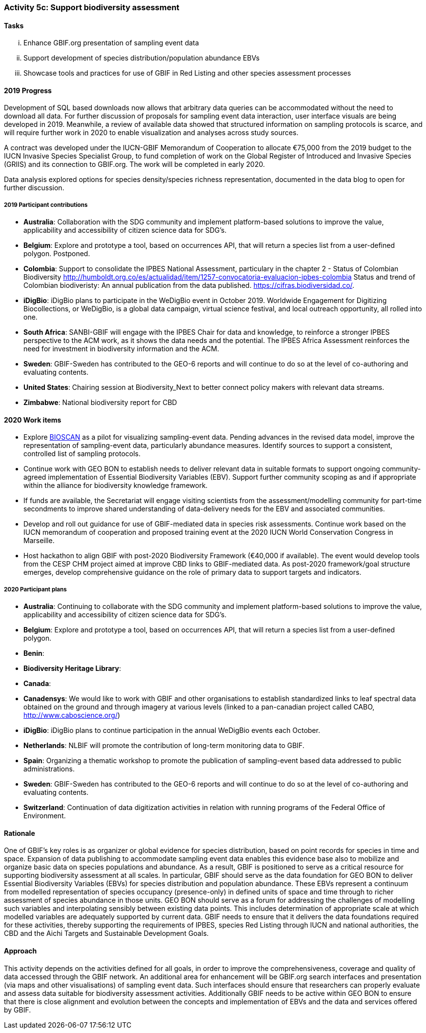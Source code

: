 === Activity 5c: Support biodiversity assessment

==== Tasks
[lowerroman]
. Enhance GBIF.org presentation of sampling event data
. Support development of species distribution/population abundance EBVs
. Showcase tools and practices for use of GBIF in Red Listing and other species assessment processes

==== 2019 Progress

Development of SQL based downloads now allows that arbitrary data queries can be accommodated without the need to download all data.
For further discussion of proposals for sampling event data interaction, user interface visuals are being developed in 2019. Meanwhile, a review of available data showed that structured information on sampling protocols is scarce, and will require further work in 2020 to enable visualization and analyses across study sources.

A contract was developed under the IUCN-GBIF Memorandum of Cooperation to allocate €75,000 from the 2019 budget to the IUCN Invasive Species Specialist Group, to fund completion of work on the Global Register of Introduced and Invasive Species (GRIIS) and its connection to GBIF.org. The work will be completed in early 2020.

Data analysis explored options for species density/species richness representation, documented in the data blog to open for further discussion.

===== 2019 Participant contributions

* *Australia*: Collaboration with the SDG community and implement platform-based solutions to improve the value,  applicability and accessibility of citizen science data for SDG's.

* *Belgium*: Explore and prototype a tool, based on occurrences API, that will return a species list from a user-defined polygon. Postponed. 

* *Colombia*: Support to consolidate the IPBES National Assessment, particulary in the chapter 2 - Status of Colombian Biodiversity  http://humboldt.org.co/es/actualidad/item/1257-convocatoria-evaluacion-ipbes-colombia
Status and trend of Colombian biodiveristy: An annual publication from the data published. https://cifras.biodiversidad.co/.

* *iDigBio*: iDigBio plans to participate in the WeDigBio event in October 2019. Worldwide Engagement for Digitizing Biocollections, or WeDigBio, is a global data campaign, virtual science festival, and local outreach opportunity, all rolled into one.

* *South Africa*: SANBI-GBIF will engage with the IPBES Chair for data and knowledge, to reinforce a stronger IPBES perspective to the ACM work, as it shows the data needs and the potential. The IPBES Africa Assessment reinforces the need for investment in biodiversity information and the ACM.

* *Sweden*: GBIF-Sweden has contributed to the GEO-6 reports and will continue to do so at the level of co-authoring and evaluating contents.

* *United States*: Chairing session at Biodiversity_Next to better connect policy makers with relevant data streams.

* *Zimbabwe*: National biodiversity report for CBD


==== 2020 Work items

*	Explore https://ibol.org/programs/bioscan[BIOSCAN] as a pilot for visualizing sampling-event data. Pending advances in the revised data model, improve the representation of sampling-event data, particularly abundance measures. Identify sources to support a consistent, controlled list of sampling protocols. 
*	Continue work with GEO BON to establish needs to deliver relevant data in suitable formats to support ongoing community-agreed implementation of Essential Biodiversity Variables (EBV). Support further community scoping as and if appropriate within the alliance for biodiversity knowledge framework.
*	If funds are available, the Secretariat will engage visiting scientists from the assessment/modelling community for part-time secondments to improve shared understanding of data-delivery needs for the EBV and associated communities.
*	Develop and roll out guidance for use of GBIF-mediated data in species risk assessments. Continue work based on the IUCN memorandum of cooperation and proposed training event at the 2020 IUCN World Conservation Congress in Marseille. 
*	Host hackathon to align GBIF with post-2020 Biodiversity Framework (€40,000 if available). The event would develop tools from the CESP CHM project aimed at improve CBD links to GBIF-mediated data. As post-2020 framework/goal structure emerges, develop comprehensive guidance on the role of primary data to support targets and indicators.

===== 2020 Participant plans

* *Australia*: Continuing to collaborate with the SDG community and implement platform-based solutions to improve the value,  applicability and accessibility of citizen science data for SDG's.

* *Belgium*: Explore and prototype a tool, based on occurrences API, that will return a species list from a user-defined polygon.

* *Benin*: 
* *Biodiversity Heritage Library*:
* *Canada*: 
* *Canadensys*: We would like to work with GBIF and other organisations to establish standardized links to leaf spectral data obtained on the ground and through imagery at various levels (linked to a pan-canadian project called CABO, http://www.caboscience.org/)

* *iDigBio*: iDigBio plans to continue participation in the annual WeDigBio events each October.

* *Netherlands*: NLBIF will promote the contribution of long-term monitoring data to GBIF.

* *Spain*: Organizing a thematic workshop to promote the publication of sampling-event based data addressed to public administrations.

* *Sweden*: GBIF-Sweden has contributed to the GEO-6 reports and will continue to do so at the level of co-authoring and evaluating contents.

* *Switzerland*: Continuation of data digitization activities in relation with running programs of the Federal Office of Environment.

==== Rationale

One of GBIF’s key roles is as organizer or global evidence for species distribution, based on point records for species in time and space. Expansion of data publishing to accommodate sampling event data enables this evidence base also to mobilize and organize basic data on species populations and abundance. As a result, GBIF is positioned to serve as a critical resource for supporting biodiversity assessment at all scales. In particular, GBIF should serve as the data foundation for GEO BON to deliver Essential Biodiversity Variables (EBVs) for species distribution and population abundance. These EBVs represent a continuum from modelled representation of species occupancy (presence-only) in defined units of space and time through to richer assessment of species abundance in those units. GEO BON should serve as a forum for addressing the challenges of modelling such variables and interpolating sensibly between existing data points. This includes determination of appropriate scale at which modelled variables are adequately supported by current data. GBIF needs to ensure that it delivers the data foundations required for these activities, thereby supporting the requirements of IPBES, species Red Listing through IUCN and national authorities, the CBD and the Aichi Targets and Sustainable Development Goals.

==== Approach

This activity depends on the activities defined for all goals, in order to improve the comprehensiveness, coverage and quality of data accessed through the GBIF network. An additional area for enhancement will be GBIF.org search interfaces and presentation (via maps and other visualisations) of sampling event data. Such interfaces should ensure that researchers can properly evaluate and assess data suitable for biodiversity assessment activities. Additionally GBIF needs to be active within GEO BON to ensure that there is close alignment and evolution between the concepts and implementation of EBVs and the data and services offered by GBIF.

